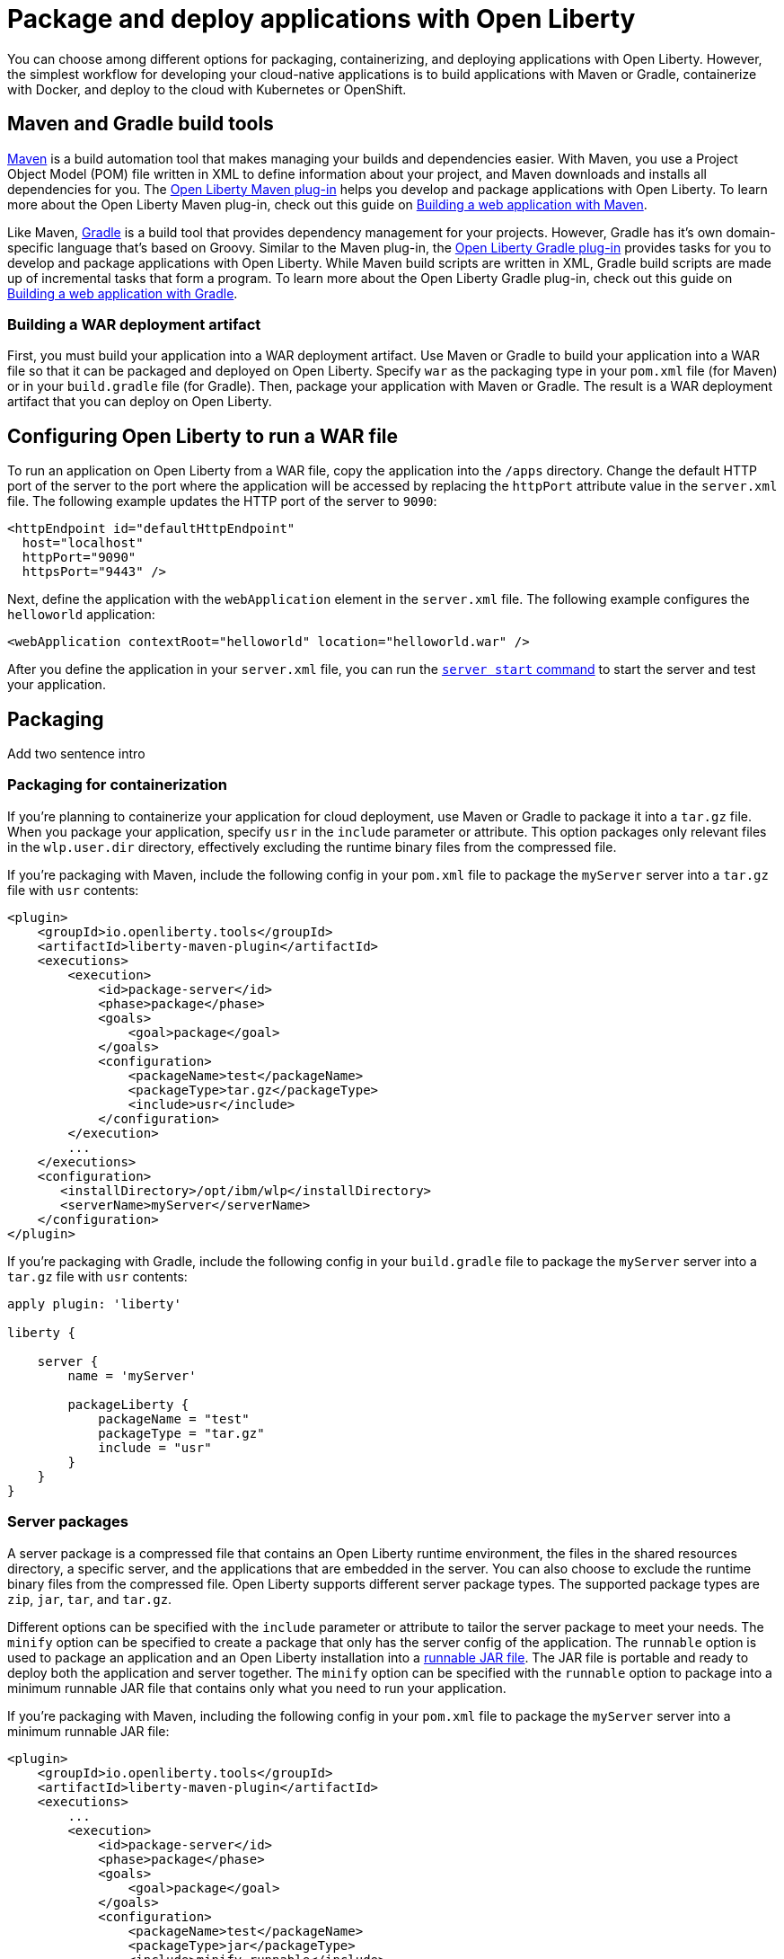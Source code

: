 // Copyright (c) 2020 IBM Corporation and others.
// Licensed under Creative Commons Attribution-NoDerivatives
// 4.0 International (CC BY-ND 4.0)
//   https://creativecommons.org/licenses/by-nd/4.0/
//
// Contributors:
//     IBM Corporation
//
:page-description: Choose how to package and deploy your application with Open Liberty to meet your needs.
:seo-title: Packaging and deploying applications
:seo-description: Choose how to package and deploy your application with Open Liberty to meet your needs.
:page-layout: general-reference
:page-type: general
= Package and deploy applications with Open Liberty

You can choose among different options for packaging, containerizing, and deploying applications with Open Liberty.
However, the simplest workflow for developing your cloud-native applications is to build applications with Maven or Gradle, containerize with Docker, and deploy to the cloud with Kubernetes or OpenShift.

== Maven and Gradle build tools
link:https://maven.apache.org/[Maven] is a build automation tool that makes managing your builds and dependencies easier.
With Maven, you use a Project Object Model (POM) file written in XML to define information about your project, and Maven downloads and installs all dependencies for you.
The link:https://github.com/OpenLiberty/ci.maven[Open Liberty Maven plug-in] helps you develop and package applications with Open Liberty.
To learn more about the Open Liberty Maven plug-in, check out this guide on link:/guides/maven-intro.html[Building a web application with Maven].

Like Maven, link:https://gradle.org/[Gradle] is a build tool that provides dependency management for your projects.
However, Gradle has it's own domain-specific language that's based on Groovy.
Similar to the Maven plug-in, the link:https://github.com/OpenLiberty/ci.gradle[Open Liberty Gradle plug-in] provides tasks for you to develop and package applications with Open Liberty.
While Maven build scripts are written in XML, Gradle build scripts are made up of incremental tasks that form a program.
To learn more about the Open Liberty Gradle plug-in, check out this guide on link:https://openliberty.io/guides/gradle-intro.html[Building a web application with Gradle].

=== Building a WAR deployment artifact
First, you must build your application into a WAR deployment artifact.
Use Maven or Gradle to build your application into a WAR file so that it can be packaged and deployed on Open Liberty.
Specify `war` as the packaging type in your `pom.xml` file (for Maven) or in your `build.gradle` file (for Gradle).
Then, package your application with Maven or Gradle. The result is a WAR deployment artifact that you can deploy on Open Liberty.

== Configuring Open Liberty to run a WAR file
To run an application on Open Liberty from a WAR file, copy the application into the `/apps` directory.
Change the default HTTP port of the server to the port where the application will be accessed by replacing the `httpPort` attribute value in the `server.xml` file.
The following example updates the HTTP port of the server to `9090`:

[source,xml]
----
<httpEndpoint id="defaultHttpEndpoint"
  host="localhost"
  httpPort="9090"
  httpsPort="9443" />
----

Next, define the application with the `webApplication` element in the `server.xml` file.
The following example configures the `helloworld` application:

[source,xml]
----
<webApplication contextRoot="helloworld" location="helloworld.war" />
----

After you define the application in your `server.xml` file, you can run the link:/docs/ref/command/#server-start.html[`server start` command] to start the server and test your application.

== Packaging
Add two sentence intro

=== Packaging for containerization
If you're planning to containerize your application for cloud deployment, use Maven or Gradle to package it into a `tar.gz` file.
When you package your application, specify `usr` in the `include` parameter or attribute.
This option packages only relevant files in the `wlp.user.dir` directory, effectively excluding the runtime binary files from the compressed file.

If you're packaging with Maven, include the following config in your `pom.xml` file to package the `myServer` server into a `tar.gz` file with `usr` contents:

[source,xml]
----
<plugin>
    <groupId>io.openliberty.tools</groupId>
    <artifactId>liberty-maven-plugin</artifactId>
    <executions>
        <execution>
            <id>package-server</id>
            <phase>package</phase>
            <goals>
                <goal>package</goal>
            </goals>
            <configuration>
                <packageName>test</packageName>
                <packageType>tar.gz</packageType>
                <include>usr</include>
            </configuration>
        </execution>
        ...
    </executions>
    <configuration>
       <installDirectory>/opt/ibm/wlp</installDirectory>
       <serverName>myServer</serverName>
    </configuration>
</plugin>
----

If you're packaging with Gradle, include the following config in your `build.gradle` file to package the `myServer` server into a `tar.gz` file with `usr` contents:

----
apply plugin: 'liberty'

liberty {

    server {
        name = 'myServer'

        packageLiberty {
            packageName = "test"
            packageType = "tar.gz"
            include = "usr"
        }
    }
}
----

=== Server packages
A server package is a compressed file that contains an Open Liberty runtime environment, the files in the shared resources directory, a specific server, and the applications that are embedded in the server.
You can also choose to exclude the runtime binary files from the compressed file.
Open Liberty supports different server package types.
The supported package types are `zip`, `jar`, `tar`, and `tar.gz`.

Different options can be specified with the `include` parameter or attribute to tailor the server package to meet your needs.
The `minify` option can be specified to create a package that only has the server config of the application.
The `runnable` option is used to package an application and an Open Liberty installation into a link:/docs/ref/general/#runnablejarfiles.html[runnable JAR file].
The JAR file is portable and ready to deploy both the application and server together.
The `minify` option can be specified with the `runnable` option to package into a minimum runnable JAR file that contains only what you need to run your application.

If you're packaging with Maven, including the following config in your `pom.xml` file to package the `myServer` server into a minimum runnable JAR file:

[source,xml]
----
<plugin>
    <groupId>io.openliberty.tools</groupId>
    <artifactId>liberty-maven-plugin</artifactId>
    <executions>
        ...
        <execution>
            <id>package-server</id>
            <phase>package</phase>
            <goals>
                <goal>package</goal>
            </goals>
            <configuration>
                <packageName>test</packageName>
                <packageType>jar</packageType>
                <include>minify,runnable</include>
            </configuration>
        </execution>
        ...
    </executions>
    <configuration>
       <installDirectory>/opt/ibm/wlp</installDirectory>
       <serverName>myServer</serverName>
    </configuration>
</plugin>
----

If you're packaging with Gradle, include the following config in your `build.gradle` file to package the `myServer` server into a minimum runnable JAR file:

----
apply plugin: 'liberty'

liberty {

    server {
        name = 'myServer'

        packageLiberty {
            packageName = "test"
            include = "minify,runnable"
        }
    }
}
----

For more information about Open Liberty packaging options with Maven, see the link:https://github.com/OpenLiberty/ci.maven/blob/master/docs/package.md#package[`package` goal in the Maven documentation]. For more information about Open Liberty packaging options with Gradle, see the link:https://github.com/OpenLiberty/ci.gradle/blob/master/docs/libertyPackage.md#libertypackage-task[`libertyPackage` task in the Gradle documentation].

== Containerization
After you package your application with `usr` contents and build it with Maven or Gradle, you can containerize it for cloud deployment.
Containerizing your server package bundles together the environment that your application needs to run.
With Docker containers, you have the portability to run your application on any machine that is running Docker.

A Docker image is a multi-layered file that serves as a template for a Docker container.
The simplest way to containerize your packaged application is by using the latest link:https://hub.docker.com/r/openliberty/open-liberty/[Open Liberty Docker images], which include the most recent feature versions and link:/docs/ref/general/#security-vulnerabilities.html[security fixes].
If you want to build your own Docker image, you need to create a link:https://docs.docker.com/engine/reference/builder/[Dockerfile].
A Dockerfile is a text file that contains commands about how an image is built.
If you choose to create your own Docker image, make sure to follow link:/docs/ref/general/#server-configuration-hardening.html[server configuration hardening best practices].
Finally, the `docker run` command runs your container that houses the application.

To learn more about running applications with Open Liberty Docker images, see this guide on link:/guides/containerize.html[Containerizing microservices].

// If you're not using containers, traditionally, server install and application install are separate - WAR deployment artifact
== Deployment
You can deploy web applications and enterprise applications on Open Liberty.
Deploy containerized applications to the cloud, or, for traditional environments, deploy a server package or WAR deployment artifact on Open Liberty.

=== Deploying containerized applications
If you containerized your application, you can deploy it to link:https://kubernetes.io/[Kubernetes] or link:https://www.openshift.com/[OpenShift].
Kubernetes is an orchestration and automation platform that is used for managing and scaling containers.
For a step-by-step introduction to Kubernetes, check out the link:https://openliberty.io/guides/kubernetes-intro.html[Deploying microservices to Kubernetes guide].
OpenShift is a project that is built on Kubernetes and adds functionality to meet enterprise needs.
For a step-by-step introduction to OpenShift, check out the link:https://openliberty.io/guides/cloud-openshift.html[Deploying microservices to OpenShift guide].

There are different cloud solutions that can run your Kubernetes or OpenShift workloads, including Amazon Web Services (AWS), Azure, IBM Cloud, and Google Cloud Platform (GCP).
Go to the link:https://openliberty.io/guides/?search=deploy[Open Liberty deployment guides] to learn the specifics of deploying to each of these services.
A cloud-based infrastructure enables you to focus on development without getting hung-up in deployment infrastructure issues.

=== Deploying server packages

// use web application rather than application - apps folder rather than dropins - when would you use this (when you're not containerizing)
=== Deploying WAR files on an Open Liberty server
Deploy an application on Open Liberty by either dropping the application into the `dropins` directory, or by adding an application entry to the server config.
If you have a more traditional environment, a WAR deployment artifact can be deployed on Open Liberty by either dropping the application into the `dropins` directory, or by adding an application entry to the server config.

If you drop an application into the `dropins` directory, the application is automatically deployed.
You can otherwise deploy an application by specifying the link:https://openliberty.io/docs/ref/config/#application.html[`application` element] in the `server.xml` file.

== See also

* To learn how to update and deploy an application on Open Liberty with Maven and Docker, see this guide about link:https://openliberty.io/guides/getting-started.html[Getting started with Open Liberty].

* Have a Spring Boot application? To learn how to containerize, package, and run a Spring Boot application on an Open Liberty server without modification, see the guide about link:https://openliberty.io/guides/spring-boot.html[Containerizing, packaging, and running a Spring Boot application].
